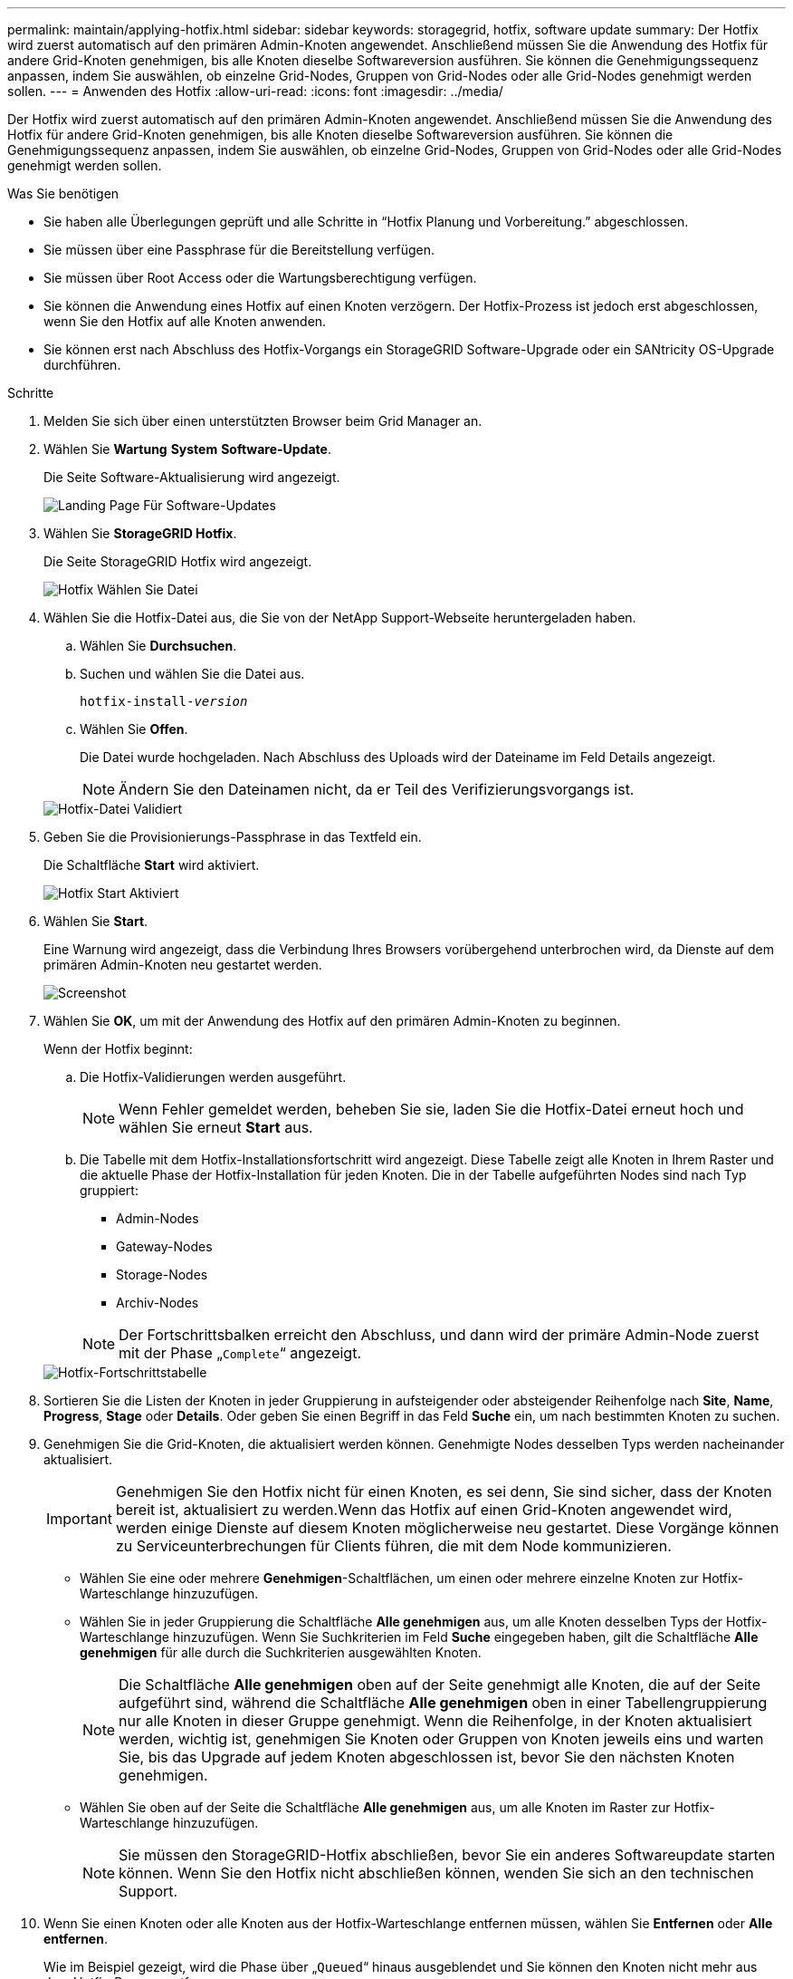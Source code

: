 ---
permalink: maintain/applying-hotfix.html 
sidebar: sidebar 
keywords: storagegrid, hotfix, software update 
summary: Der Hotfix wird zuerst automatisch auf den primären Admin-Knoten angewendet. Anschließend müssen Sie die Anwendung des Hotfix für andere Grid-Knoten genehmigen, bis alle Knoten dieselbe Softwareversion ausführen. Sie können die Genehmigungssequenz anpassen, indem Sie auswählen, ob einzelne Grid-Nodes, Gruppen von Grid-Nodes oder alle Grid-Nodes genehmigt werden sollen. 
---
= Anwenden des Hotfix
:allow-uri-read: 
:icons: font
:imagesdir: ../media/


[role="lead"]
Der Hotfix wird zuerst automatisch auf den primären Admin-Knoten angewendet. Anschließend müssen Sie die Anwendung des Hotfix für andere Grid-Knoten genehmigen, bis alle Knoten dieselbe Softwareversion ausführen. Sie können die Genehmigungssequenz anpassen, indem Sie auswählen, ob einzelne Grid-Nodes, Gruppen von Grid-Nodes oder alle Grid-Nodes genehmigt werden sollen.

.Was Sie benötigen
* Sie haben alle Überlegungen geprüft und alle Schritte in "`Hotfix Planung und Vorbereitung.`" abgeschlossen.
* Sie müssen über eine Passphrase für die Bereitstellung verfügen.
* Sie müssen über Root Access oder die Wartungsberechtigung verfügen.
* Sie können die Anwendung eines Hotfix auf einen Knoten verzögern. Der Hotfix-Prozess ist jedoch erst abgeschlossen, wenn Sie den Hotfix auf alle Knoten anwenden.
* Sie können erst nach Abschluss des Hotfix-Vorgangs ein StorageGRID Software-Upgrade oder ein SANtricity OS-Upgrade durchführen.


.Schritte
. Melden Sie sich über einen unterstützten Browser beim Grid Manager an.
. Wählen Sie *Wartung* *System* *Software-Update*.
+
Die Seite Software-Aktualisierung wird angezeigt.

+
image::../media/software_update_landing.png[Landing Page Für Software-Updates]

. Wählen Sie *StorageGRID Hotfix*.
+
Die Seite StorageGRID Hotfix wird angezeigt.

+
image::../media/hotfix_choose_file.png[Hotfix Wählen Sie Datei]

. Wählen Sie die Hotfix-Datei aus, die Sie von der NetApp Support-Webseite heruntergeladen haben.
+
.. Wählen Sie *Durchsuchen*.
.. Suchen und wählen Sie die Datei aus.
+
`hotfix-install-_version_`

.. Wählen Sie *Offen*.
+
Die Datei wurde hochgeladen. Nach Abschluss des Uploads wird der Dateiname im Feld Details angezeigt.

+

NOTE: Ändern Sie den Dateinamen nicht, da er Teil des Verifizierungsvorgangs ist.

+
image::../media/hotfix_file_validated.png[Hotfix-Datei Validiert]



. Geben Sie die Provisionierungs-Passphrase in das Textfeld ein.
+
Die Schaltfläche *Start* wird aktiviert.

+
image::../media/hotfix_start_enabled.png[Hotfix Start Aktiviert]

. Wählen Sie *Start*.
+
Eine Warnung wird angezeigt, dass die Verbindung Ihres Browsers vorübergehend unterbrochen wird, da Dienste auf dem primären Admin-Knoten neu gestartet werden.

+
image::../media/apply_hotfix_warning.gif[Screenshot, der die Verbindung anzeigt, wird vorübergehend verloren]

. Wählen Sie *OK*, um mit der Anwendung des Hotfix auf den primären Admin-Knoten zu beginnen.
+
Wenn der Hotfix beginnt:

+
.. Die Hotfix-Validierungen werden ausgeführt.
+

NOTE: Wenn Fehler gemeldet werden, beheben Sie sie, laden Sie die Hotfix-Datei erneut hoch und wählen Sie erneut *Start* aus.

.. Die Tabelle mit dem Hotfix-Installationsfortschritt wird angezeigt. Diese Tabelle zeigt alle Knoten in Ihrem Raster und die aktuelle Phase der Hotfix-Installation für jeden Knoten. Die in der Tabelle aufgeführten Nodes sind nach Typ gruppiert:
+
*** Admin-Nodes
*** Gateway-Nodes
*** Storage-Nodes
*** Archiv-Nodes


+

NOTE: Der Fortschrittsbalken erreicht den Abschluss, und dann wird der primäre Admin-Node zuerst mit der Phase „`Complete`“ angezeigt.



+
image::../media/hotfix_progress_table.png[Hotfix-Fortschrittstabelle]

. Sortieren Sie die Listen der Knoten in jeder Gruppierung in aufsteigender oder absteigender Reihenfolge nach *Site*, *Name*, *Progress*, *Stage* oder *Details*. Oder geben Sie einen Begriff in das Feld *Suche* ein, um nach bestimmten Knoten zu suchen.
. Genehmigen Sie die Grid-Knoten, die aktualisiert werden können. Genehmigte Nodes desselben Typs werden nacheinander aktualisiert.
+

IMPORTANT: Genehmigen Sie den Hotfix nicht für einen Knoten, es sei denn, Sie sind sicher, dass der Knoten bereit ist, aktualisiert zu werden.Wenn das Hotfix auf einen Grid-Knoten angewendet wird, werden einige Dienste auf diesem Knoten möglicherweise neu gestartet. Diese Vorgänge können zu Serviceunterbrechungen für Clients führen, die mit dem Node kommunizieren.

+
** Wählen Sie eine oder mehrere *Genehmigen*-Schaltflächen, um einen oder mehrere einzelne Knoten zur Hotfix-Warteschlange hinzuzufügen.
** Wählen Sie in jeder Gruppierung die Schaltfläche *Alle genehmigen* aus, um alle Knoten desselben Typs der Hotfix-Warteschlange hinzuzufügen. Wenn Sie Suchkriterien im Feld *Suche* eingegeben haben, gilt die Schaltfläche *Alle genehmigen* für alle durch die Suchkriterien ausgewählten Knoten.
+

NOTE: Die Schaltfläche *Alle genehmigen* oben auf der Seite genehmigt alle Knoten, die auf der Seite aufgeführt sind, während die Schaltfläche *Alle genehmigen* oben in einer Tabellengruppierung nur alle Knoten in dieser Gruppe genehmigt. Wenn die Reihenfolge, in der Knoten aktualisiert werden, wichtig ist, genehmigen Sie Knoten oder Gruppen von Knoten jeweils eins und warten Sie, bis das Upgrade auf jedem Knoten abgeschlossen ist, bevor Sie den nächsten Knoten genehmigen.

** Wählen Sie oben auf der Seite die Schaltfläche *Alle genehmigen* aus, um alle Knoten im Raster zur Hotfix-Warteschlange hinzuzufügen.
+

NOTE: Sie müssen den StorageGRID-Hotfix abschließen, bevor Sie ein anderes Softwareupdate starten können. Wenn Sie den Hotfix nicht abschließen können, wenden Sie sich an den technischen Support.



. Wenn Sie einen Knoten oder alle Knoten aus der Hotfix-Warteschlange entfernen müssen, wählen Sie *Entfernen* oder *Alle entfernen*.
+
Wie im Beispiel gezeigt, wird die Phase über „`Queued`“ hinaus ausgeblendet und Sie können den Knoten nicht mehr aus dem Hotfix-Prozess entfernen.

+
image::../media/approve_all_progresstable.png[Hotfix-Fortschritt mit Entnahme-Taste]

. Warten Sie, bis der Hotfix auf jeden genehmigten Grid-Knoten angewendet wird.
+
Wenn der Hotfix erfolgreich auf allen Knoten installiert wurde, wird die Fortschrittstabelle für die Hotfix-Installation geschlossen. Ein grünes Banner zeigt das Datum und die Uhrzeit an, zu der der Hotfix abgeschlossen wurde.

. Wenn der Hotfix nicht auf alle Knoten angewendet werden konnte, überprüfen Sie den Fehler für jeden Knoten, beheben Sie das Problem und wiederholen Sie diese Schritte.
+
Der Vorgang ist erst abgeschlossen, wenn der Hotfix auf alle Knoten angewendet wurde. Sie können den Hotfix-Prozess so oft wie nötig wiederholen, bis er abgeschlossen ist.



.Verwandte Informationen
link:hotfix-planning-and-preparation.html["Hotfix Planung und Vorbereitung"]

link:../admin/index.html["StorageGRID verwalten"]

link:../monitor/index.html["Monitor  Fehlerbehebung"]
